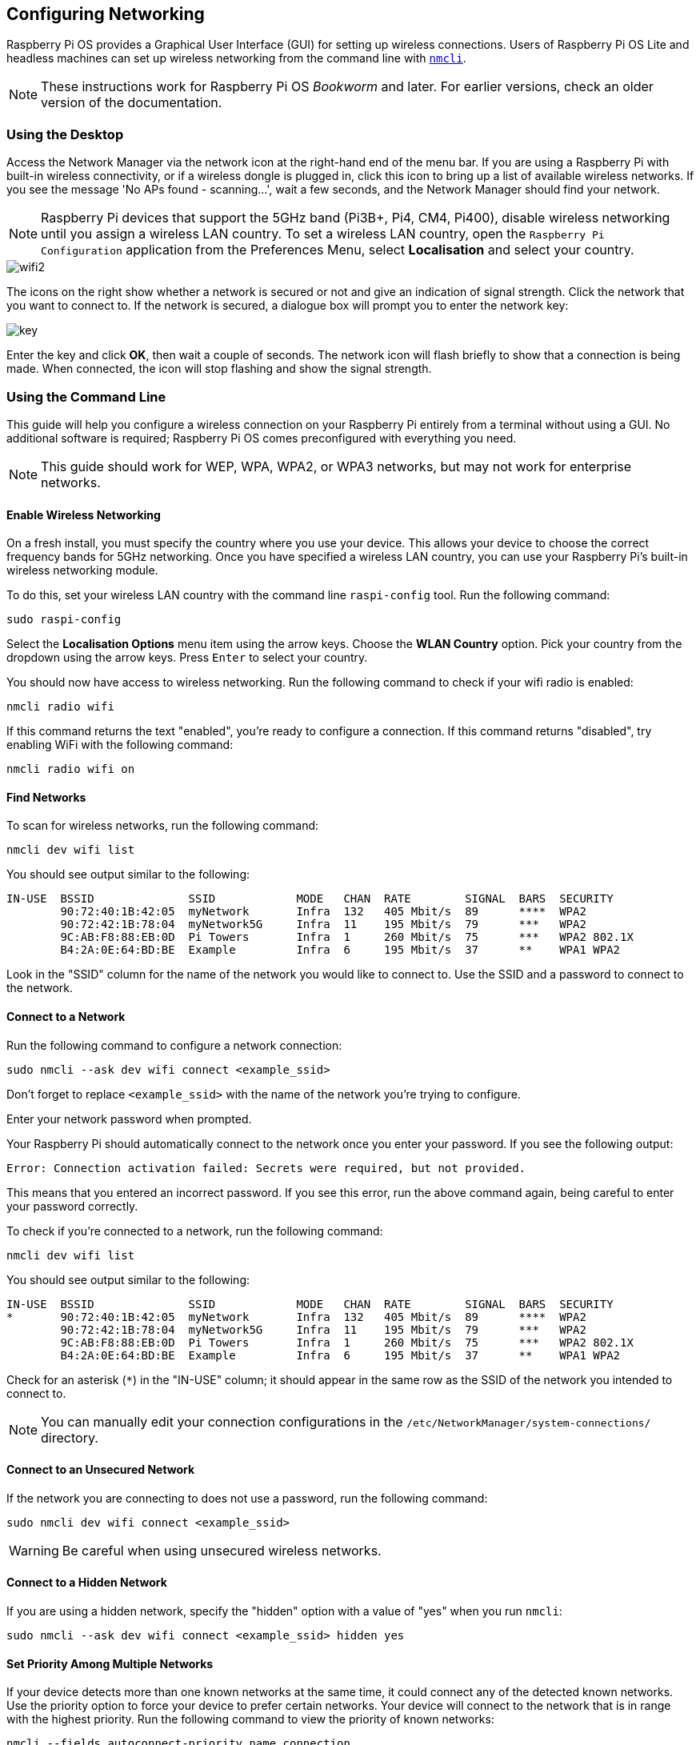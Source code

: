 == Configuring Networking

Raspberry Pi OS provides a Graphical User Interface (GUI) for setting up wireless connections. Users of Raspberry Pi OS Lite and headless machines can set up wireless networking from the command line with https://developer-old.gnome.org/NetworkManager/stable/nmcli.html[`nmcli`].

NOTE: These instructions work for Raspberry Pi OS _Bookworm_ and later. For earlier versions, check an older version of the documentation.

=== Using the Desktop

Access the Network Manager via the network icon at the right-hand end of the menu bar. If you are using a Raspberry Pi with built-in wireless connectivity, or if a wireless dongle is plugged in, click this icon to bring up a list of available wireless networks. If you see the message 'No APs found - scanning...', wait a few seconds, and the Network Manager should find your network.

NOTE: Raspberry Pi devices that support the 5GHz band (Pi3B+, Pi4, CM4, Pi400), disable wireless networking until you assign a wireless LAN country. To set a wireless LAN country, open the `Raspberry Pi Configuration` application from the Preferences Menu, select *Localisation* and select your country.

image::images/wifi2.png[wifi2]

The icons on the right show whether a network is secured or not and give an indication of signal strength. Click the network that you want to connect to. If the network is secured, a dialogue box will prompt you to enter the network key:

image::images/key.png[key]

Enter the key and click *OK*, then wait a couple of seconds. The network icon will flash briefly to show that a connection is being made. When connected, the icon will stop flashing and show the signal strength.

[[wireless-networking-command-line]]
=== Using the Command Line

This guide will help you configure a wireless connection on your Raspberry Pi entirely from a terminal without using a GUI. No additional software is required; Raspberry Pi OS comes preconfigured with everything you need.

NOTE: This guide should work for WEP, WPA, WPA2, or WPA3 networks, but may not work for enterprise networks.

==== Enable Wireless Networking

On a fresh install, you must specify the country where you use your device.
This allows your device to choose the correct frequency bands for 5GHz networking.
Once you have specified a wireless LAN country, you can use your Raspberry Pi's built-in wireless networking module.

To do this, set your wireless LAN country with the command line `raspi-config` tool. Run the following command:
----
sudo raspi-config
----
Select the *Localisation Options* menu item using the arrow keys. Choose the *WLAN Country* option.
Pick your country from the dropdown using the arrow keys. Press `Enter` to select your country.

You should now have access to wireless networking. Run the following command to check if your wifi radio is enabled:

----
nmcli radio wifi
----

If this command returns the text "enabled", you're ready to configure a connection. If this command returns "disabled", try enabling WiFi with the following command:

----
nmcli radio wifi on
----

==== Find Networks

To scan for wireless networks, run the following command:

----
nmcli dev wifi list
----

You should see output similar to the following:

----
IN-USE  BSSID              SSID            MODE   CHAN  RATE        SIGNAL  BARS  SECURITY
        90:72:40:1B:42:05  myNetwork       Infra  132   405 Mbit/s  89      ****  WPA2
        90:72:42:1B:78:04  myNetwork5G     Infra  11    195 Mbit/s  79      ***   WPA2
        9C:AB:F8:88:EB:0D  Pi Towers       Infra  1     260 Mbit/s  75      ***   WPA2 802.1X
        B4:2A:0E:64:BD:BE  Example         Infra  6     195 Mbit/s  37      **    WPA1 WPA2
----

Look in the "SSID" column for the name of the network you would like to connect to. Use the SSID and a password to connect to the network.

==== Connect to a Network

Run the following command to configure a network connection:

----
sudo nmcli --ask dev wifi connect <example_ssid>
----

Don't forget to replace `<example_ssid>` with the name of the network you're trying to configure.

Enter your network password when prompted.

Your Raspberry Pi should automatically connect to the network once you enter your password. If you see the following output:

----
Error: Connection activation failed: Secrets were required, but not provided.
----

This means that you entered an incorrect password. If you see this error, run the above command again, being careful to enter your password correctly.

To check if you're connected to a network, run the following command:

----
nmcli dev wifi list
----

You should see output similar to the following:

----
IN-USE  BSSID              SSID            MODE   CHAN  RATE        SIGNAL  BARS  SECURITY
*       90:72:40:1B:42:05  myNetwork       Infra  132   405 Mbit/s  89      ****  WPA2
        90:72:42:1B:78:04  myNetwork5G     Infra  11    195 Mbit/s  79      ***   WPA2
        9C:AB:F8:88:EB:0D  Pi Towers       Infra  1     260 Mbit/s  75      ***   WPA2 802.1X
        B4:2A:0E:64:BD:BE  Example         Infra  6     195 Mbit/s  37      **    WPA1 WPA2
----

Check for an asterisk (`*`) in the "IN-USE" column; it should appear in the same row as the SSID of the network you intended to connect to.

NOTE: You can manually edit your connection configurations in the `/etc/NetworkManager/system-connections/` directory.

==== Connect to an Unsecured Network

If the network you are connecting to does not use a password, run the following command:

----
sudo nmcli dev wifi connect <example_ssid>
----

WARNING: Be careful when using unsecured wireless networks. 

==== Connect to a Hidden Network

If you are using a hidden network, specify the "hidden" option with a value of "yes" when you run `nmcli`:

----
sudo nmcli --ask dev wifi connect <example_ssid> hidden yes
----

==== Set Priority Among Multiple Networks

If your device detects more than one known networks at the same time, it could connect any of the detected known networks. Use the priority option to force your device to prefer certain networks. Your device will connect to the network that is in range with the highest priority. Run the following command to view the priority of known networks:

----
nmcli --fields autoconnect-priority,name connection
----

You should see output similar to the following:

----
AUTOCONNECT-PRIORITY  NAME
0                     myNetwork
0                     lo
0                     Pi Towers
0                     Example
-999                  Wired connection 1
----

Use the `nmcli connection modify` command to set the priority of a network.
The following example command sets the priority of a network named "Pi Towers" to `10`:

----
nmcli connection modify "Pi Towers" connection.autoconnect-priority 10
----

Your device will always try to connect to the in-range network with the highest non-negative priority value. You can also assign a network a negative priority; your device will only attempt to connect to a negative priority network if no other known network is in range. For example, consider three networks:

----
AUTOCONNECT-PRIORITY  NAME
-1                    snake
0                     rabbit
1                     cat
1000                  dog
----

- If all of these networks were in range, your device would first attempt to connect to the "dog" network.
- If connection to the "dog" network fails, your device would attempt to connect to the "cat" network.
- If connection to the "cat" network fails, your device would attempt to connect to the "rabbit" network.
- If connection to the "rabbit" network fails, and your device detects no other known networks, your device will attempt to connect to the "snake" network.

=== Configure DHCP

By default, Raspberry Pi OS attempts to automatically configure all network interfaces by DHCP, falling back to automatic private addresses in the range 169.254.0.0/16 if DHCP fails.

=== Assign a Static IP Address

To allocate a static IP address to your Raspberry Pi, reserve an address for it on your router. That way your Raspberry Pi will continue to have its address allocated via DHCP but will receive the same address each time. A "fixed" address can be allocated by associating the MAC address of your Raspberry Pi with a static IP address in your DHCP server.
